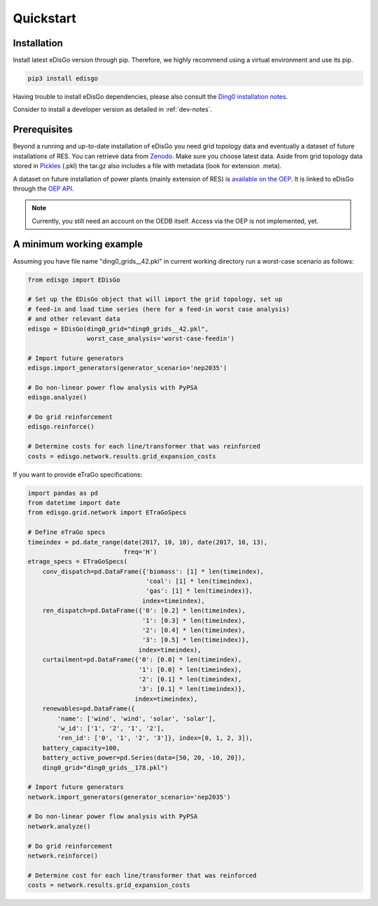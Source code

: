 .. _quickstart:

Quickstart
==========

Installation
------------

Install latest eDisGo version through pip. Therefore, we highly recommend using a virtual environment and use its pip.

.. code-block:: bash

    pip3 install edisgo

Having trouble to install eDisGo dependencies, please also consult the `Ding0
installation notes <https://dingo.readthedocs.io/en/dev/getting_started.html>`_.

Consider to install a developer version as detailed in :ref:`dev-notes`.

.. _prerequisites:

Prerequisites
-------------

Beyond a running and up-to-date installation of eDisGo you need grid topology
data and eventually a dataset of future installations of RES.
You can retrieve data from `Zenodo <https://zenodo.org/record/890479>`_.
Make sure you choose latest data.
Aside from grid topology data stored in
`Pickles <https://docs.python.org/3/library/pickle.html>`_ (.pkl) the tar.gz
also includes a file with metadata (look for extension .meta).

A dataset on future installation of power plants (mainly extension of RES) is
`available on the OEP <https://oep.iks.cs.ovgu.de/>`_. It is linked to eDisGo
through the
`OEP API <https://oep-data-interface.readthedocs.io/en/latest/index.html>`_.

.. note::

    Currently, you still need an account on the OEDB itself. Access via the OEP
    is not implemented, yet.

.. todo::

    Describe oedb access here (mention: internet connection required)


.. _edisgo-mwe:

A minimum working example
-------------------------

Assuming you have file name "ding0_grids__42.pkl" in current working directory run a worst-case scenario as follows:

.. code-block:: python

    from edisgo import EDisGo

    # Set up the EDisGo object that will import the grid topology, set up
    # feed-in and load time series (here for a feed-in worst case analysis)
    # and other relevant data
    edisgo = EDisGo(ding0_grid="ding0_grids__42.pkl",
                    worst_case_analysis='worst-case-feedin')

    # Import future generators
    edisgo.import_generators(generator_scenario='nep2035')

    # Do non-linear power flow analysis with PyPSA
    edisgo.analyze()

    # Do grid reinforcement
    edisgo.reinforce()

    # Determine costs for each line/transformer that was reinforced
    costs = edisgo.network.results.grid_expansion_costs


If you want to provide eTraGo specifications:

.. code-block:: python

    import pandas as pd
    from datetime import date
    from edisgo.grid.network import ETraGoSpecs

    # Define eTraGo specs
    timeindex = pd.date_range(date(2017, 10, 10), date(2017, 10, 13),
                              freq='H')
    etrago_specs = ETraGoSpecs(
	conv_dispatch=pd.DataFrame({'biomass': [1] * len(timeindex),
				    'coal': [1] * len(timeindex),
				    'gas': [1] * len(timeindex)},
			           index=timeindex),
	ren_dispatch=pd.DataFrame({'0': [0.2] * len(timeindex),
			           '1': [0.3] * len(timeindex),
			           '2': [0.4] * len(timeindex),
			           '3': [0.5] * len(timeindex)},
			          index=timeindex),
        curtailment=pd.DataFrame({'0': [0.0] * len(timeindex),
			          '1': [0.0] * len(timeindex),
			          '2': [0.1] * len(timeindex),
			          '3': [0.1] * len(timeindex)},
			         index=timeindex),
	renewables=pd.DataFrame({
	    'name': ['wind', 'wind', 'solar', 'solar'],
	    'w_id': ['1', '2', '1', '2'],
	    'ren_id': ['0', '1', '2', '3']}, index=[0, 1, 2, 3]),
	battery_capacity=100,
	battery_active_power=pd.Series(data=[50, 20, -10, 20]),
        ding0_grid="ding0_grids__178.pkl")

    # Import future generators
    network.import_generators(generator_scenario='nep2035')

    # Do non-linear power flow analysis with PyPSA
    network.analyze()

    # Do grid reinforcement
    network.reinforce()

    # Determine cost for each line/transformer that was reinforced
    costs = network.results.grid_expansion_costs
